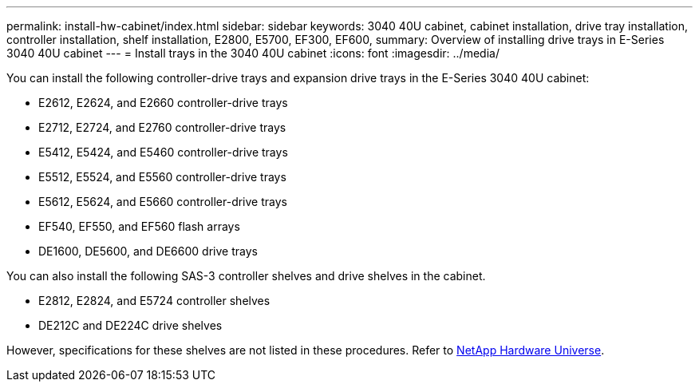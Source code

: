 ---
permalink: install-hw-cabinet/index.html
sidebar: sidebar
keywords: 3040 40U cabinet, cabinet installation, drive tray installation, controller installation, shelf installation, E2800, E5700, EF300, EF600,
summary: Overview of installing drive trays in E-Series 3040 40U cabinet
---
= Install trays in the 3040 40U cabinet
:icons: font
:imagesdir: ../media/

[.lead]
You can install the following controller-drive trays and expansion drive trays in the E-Series 3040 40U cabinet:

* E2612, E2624, and E2660 controller-drive trays
* E2712, E2724, and E2760 controller-drive trays
* E5412, E5424, and E5460 controller-drive trays
* E5512, E5524, and E5560 controller-drive trays
* E5612, E5624, and E5660 controller-drive trays
* EF540, EF550, and EF560 flash arrays
* DE1600, DE5600, and DE6600 drive trays

You can also install the following SAS-3 controller shelves and drive shelves in the cabinet.

* E2812, E2824, and E5724 controller shelves
* DE212C and DE224C drive shelves

However, specifications for these shelves are not listed in these procedures. Refer to https://hwu.netapp.com[NetApp Hardware Universe^].
